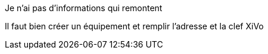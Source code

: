 [panel,danger]
.Je n'ai pas d'informations qui remontent
--
Il faut bien créer un équipement et remplir l'adresse et la clef XiVo
--
